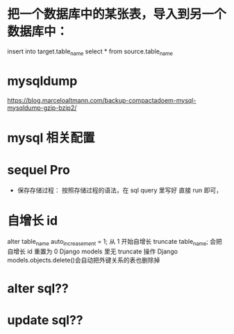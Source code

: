 * 把一个数据库中的某张表，导入到另一个数据库中：
insert into target.table_name select * from source.table_name
*  mysqldump
https://blog.marceloaltmann.com/backup-compactadoem-mysql-mysqldump-gzip-bzip2/
*  mysql 相关配置
*  sequel Pro
- 保存存储过程：
  按照存储过程的语法，在 sql query 里写好
  直接 run 即可，
*  自增长 id
alter table_name auto_increasement = 1; 从 1 开始自增长
truncate table_name; 会把自增长 id 重置为 0
Django models 里无 truncate 操作
Django models.objects.delete()会自动把外键关系的表也删除掉
* alter sql??
* update sql??
